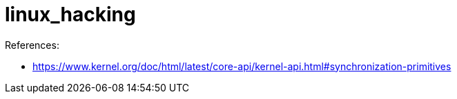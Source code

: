 # linux_hacking

References:

* https://www.kernel.org/doc/html/latest/core-api/kernel-api.html#synchronization-primitives
